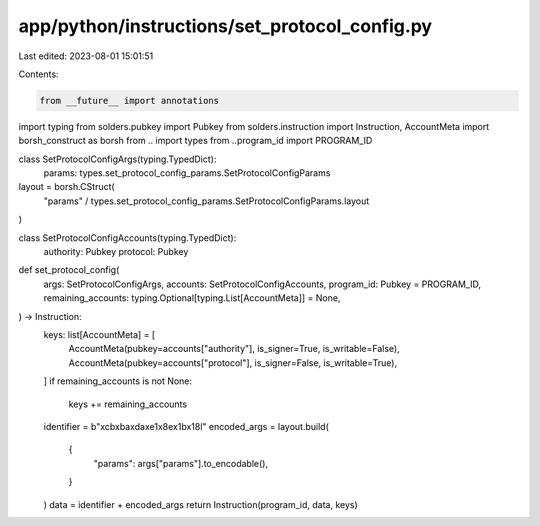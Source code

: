 app/python/instructions/set_protocol_config.py
==============================================

Last edited: 2023-08-01 15:01:51

Contents:

.. code-block:: py

    from __future__ import annotations
import typing
from solders.pubkey import Pubkey
from solders.instruction import Instruction, AccountMeta
import borsh_construct as borsh
from .. import types
from ..program_id import PROGRAM_ID


class SetProtocolConfigArgs(typing.TypedDict):
    params: types.set_protocol_config_params.SetProtocolConfigParams


layout = borsh.CStruct(
    "params" / types.set_protocol_config_params.SetProtocolConfigParams.layout
)


class SetProtocolConfigAccounts(typing.TypedDict):
    authority: Pubkey
    protocol: Pubkey


def set_protocol_config(
    args: SetProtocolConfigArgs,
    accounts: SetProtocolConfigAccounts,
    program_id: Pubkey = PROGRAM_ID,
    remaining_accounts: typing.Optional[typing.List[AccountMeta]] = None,
) -> Instruction:
    keys: list[AccountMeta] = [
        AccountMeta(pubkey=accounts["authority"], is_signer=True, is_writable=False),
        AccountMeta(pubkey=accounts["protocol"], is_signer=False, is_writable=True),
    ]
    if remaining_accounts is not None:
        keys += remaining_accounts
    identifier = b"\xcb\xba\xda\xe1\x8e\x1b\x18l"
    encoded_args = layout.build(
        {
            "params": args["params"].to_encodable(),
        }
    )
    data = identifier + encoded_args
    return Instruction(program_id, data, keys)



